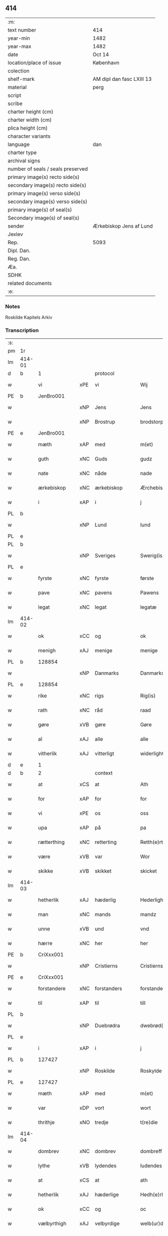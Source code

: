 ** 414

| :m:                               |                           |
| text number                       | 414                       |
| year-min                          | 1482                      |
| year-max                          | 1482                      |
| date                              | Oct 14                    |
| location/place of issue           | København                 |
| colection                         |                           |
| shelf-mark                        | AM dipl dan fasc LXIII 13 |
| material                          | perg                      |
| script                            |                           |
| scribe                            |                           |
| charter height (cm)               |                           |
| charter width (cm)                |                           |
| plica height (cm)                 |                           |
| character variants                |                           |
| language                          | dan                       |
| charter type                      |                           |
| archival signs                    |                           |
| number of seals / seals preserved |                           |
| primary image(s) recto side(s)    |                           |
| secondary image(s) recto side(s)  |                           |
| primary image(s) verso side(s)    |                           |
| secondary image(s) verso side(s)  |                           |
| primary image(s) of seal(s)       |                           |
| Secondary image(s) of seal(s)     |                           |
| sender                            | Ærkebiskop Jens af Lund   |
| Jexlev                            |                           |
| Rep.                              | 5093                      |
| Dipl. Dan.                        |                           |
| Reg. Dan.                         |                           |
| Æa.                               |                           |
| SDHK                              |                           |
| related documents                 |                           |
| :e:                               |                           |

*** Notes
Roskilde Kapitels Arkiv

*** Transcription
| :s: |        |              |        |                |   |                      |               |   |   |   |                  |         |   |   |    |               |    |    |    |    |
| pm  | 1r     |              |        |                |   |                      |               |   |   |   |                  |         |   |   |    |               |    |    |    |    |
| lm  | 414-01 |              |        |                |   |                      |               |   |   |   |                  |         |   |   |    |               |    |    |    |    |
| d   | b      | 1            |        | protocol       |   |                      |               |   |   |   |                  |         |   |   |    |               |    |    |    |    |
| w   |        | vi           | xPE    | vi             |   | Wij                  | Wij           |   |   |   |                  | dan     |   |   |    |        414-01 |    |    |    |    |
| PE  | b      | JenBro001    |        |                |   |                      |               |   |   |   |                  |         |   |   |    |               |    1907|    |    |    |
| w   |        |              | xNP    | Jens           |   | Jens                 | Jen          |   |   |   |                  | dan     |   |   |    |        414-01 |1907|    |    |    |
| w   |        |              | xNP   | Brostrup       |   | brodstorp            | bꝛodſtoꝛp     |   |   |   |                  | dan     |   |   |    |        414-01 |1907|    |    |    |
| PE  | e      | JenBro001    |        |                |   |                      |               |   |   |   |                  |         |   |   |    |               |    1907|    |    |    |
| w   |        | mæth         | xAP    | med            |   | m(et)                | mꝫ            |   |   |   |                  | dan     |   |   |    |        414-01 |    |    |    |    |
| w   |        | guth         | xNC    | Guds           |   | gudz                 | gudz          |   |   |   |                  | dan     |   |   |    |        414-01 |    |    |    |    |
| w   |        | nate         | xNC    | nåde           |   | nade                 | nade          |   |   |   |                  | dan     |   |   |    |        414-01 |    |    |    |    |
| w   |        | ærkebiskop   | xNC    | ærkebiskop     |   | Ærchebiscop          | Æꝛchebıſcop   |   |   |   |                  | dan     |   |   |    |        414-01 |    |    |    |    |
| w   |        | i            | xAP    | i              |   | j                    | ȷ             |   |   |   |                  | dan     |   |   |    |        414-01 |    |    |    |    |
| PL  | b      |              |        |                |   |                      |               |   |   |   |                  |         |   |   |    |               |    |    |    1781|    |
| w   |        |              | xNP    | Lund           |   | lund                 | lund          |   |   |   |                  | dan     |   |   |    |        414-01 |    |    |1781|    |
| PL  | e      |              |        |                |   |                      |               |   |   |   |                  |         |   |   |    |               |    |    |    1781|    |
| PL  | b      |              |        |                |   |                      |               |   |   |   |                  |         |   |   |    |               |    |    |    1782|    |
| w   |        |              | xNP    | Sveriges       |   | Swerig(is)           | weꝛıgꝭ       |   |   |   |                  | dan     |   |   |    |        414-01 |    |    |1782|    |
| PL  | e      |              |        |                |   |                      |               |   |   |   |                  |         |   |   |    |               |    |    |    1782|    |
| w   |        | fyrste       | xNC    | fyrste         |   | første               | føꝛſte        |   |   |   |                  | dan     |   |   |    |        414-01 |    |    |    |    |
| w   |        | pave         | xNC    | pavens         |   | Pawens               | Pawen        |   |   |   |                  | dan     |   |   |    |        414-01 |    |    |    |    |
| w   |        | legat        | xNC    | legat          |   | legatæ               | legatæ        |   |   |   |                  | dan     |   |   |    |        414-01 |    |    |    |    |
| lm  | 414-02 |              |        |                |   |                      |               |   |   |   |                  |         |   |   |    |               |    |    |    |    |
| w   |        | ok           | xCC    | og             |   | ok                   | ok            |   |   |   |                  | dan     |   |   |    |        414-02 |    |    |    |    |
| w   |        | menigh       | xAJ    | menige         |   | menige               | menıge        |   |   |   |                  | dan     |   |   |    |        414-02 |    |    |    |    |
| PL  | b      |              128854|        |                |   |                      |               |   |   |   |                  |         |   |   |    |               |    |    |    1783|    |
| w   |        |              | xNP    | Danmarks       |   | Danmarks             | Danmaꝛk      |   |   |   |                  | dan     |   |   |    |        414-02 |    |    |1783|    |
| PL  | e      |              128854|        |                |   |                      |               |   |   |   |                  |         |   |   |    |               |    |    |    1783|    |
| w   |        | rike         | xNC    | rigs           |   | Rig(is)              | Rıgꝭ          |   |   |   |                  | dan     |   |   |    |        414-02 |    |    |    |    |
| w   |        | rath         | xNC    | råd            |   | raad                 | raad          |   |   |   |                  | dan     |   |   |    |        414-02 |    |    |    |    |
| w   |        | gøre         | xVB    | gøre           |   | Gøre                 | Gøꝛe          |   |   |   |                  | dan     |   |   |    |        414-02 |    |    |    |    |
| w   |        | al           | xAJ    | alle           |   | alle                 | alle          |   |   |   |                  | dan     |   |   |    |        414-02 |    |    |    |    |
| w   |        | vitherlik    | xAJ    | vitterligt     |   | widerlight           | wıdeꝛlight    |   |   |   |                  | dan     |   |   |    |        414-02 |    |    |    |    |
| d   | e      | 1            |        |                |   |                      |               |   |   |   |                  |         |   |   |    |               |    |    |    |    |
| d   | b      | 2            |        | context        |   |                      |               |   |   |   |                  |         |   |   |    |               |    |    |    |    |
| w   |        | at           | xCS    | at             |   | Ath                  | Ath           |   |   |   |                  | dan     |   |   |    |        414-02 |    |    |    |    |
| w   |        | for          | xAP    | for            |   | for                  | foꝛ           |   |   |   |                  | dan     |   |   |    |        414-02 |    |    |    |    |
| w   |        | vi           | xPE    | os             |   | oss                  | oſſ           |   |   |   |                  | dan     |   |   |    |        414-02 |    |    |    |    |
| w   |        | upa          | xAP    | på             |   | pa                   | pa            |   |   |   |                  | dan     |   |   |    |        414-02 |    |    |    |    |
| w   |        | rætterthing  | xNC    | retterting     |   | Retth(e)rtingh       | Retthꝛtıngh  |   |   |   |                  | dan     |   |   |    |        414-02 |    |    |    |    |
| w   |        | være         | xVB    | var            |   | Wor                  | Woꝛ           |   |   |   |                  | dan     |   |   |    |        414-02 |    |    |    |    |
| w   |        | skikke       | xVB    | skikket        |   | skicket              | ſkıcket       |   |   |   |                  | dan     |   |   |    |        414-02 |    |    |    |    |
| lm  | 414-03 |              |        |                |   |                      |               |   |   |   |                  |         |   |   |    |               |    |    |    |    |
| w   |        | hetherlik    | xAJ    | hæderlig       |   | Hederligh            | Hedeꝛlıgh     |   |   |   |                  | dan     |   |   |    |        414-03 |    |    |    |    |
| w   |        | man          | xNC    | mands          |   | mandz                | mandz         |   |   |   |                  | dan     |   |   |    |        414-03 |    |    |    |    |
| w   |        | unne         | xVB    | und            |   | vnd                  | vnd           |   |   |   |                  | dan     |   |   |    |        414-03 |    |    |    |    |
| w   |        | hærre        | xNC    | her             |   | her                  | heꝛ           |   |   |   |                  | dan     |   |   |    |        414-03 |    |    |    |    |
| PE  | b      | CriXxx001    |        |                |   |                      |               |   |   |   |                  |         |   |   |    |               |    1908|    |    |    |
| w   |        |              | xNP    | Cristierns     |   | Cristierns           | Cꝛıſtıeꝛn    |   |   |   |                  | dan     |   |   |    |        414-03 |1908|    |    |    |
| PE  | e      | CriXxx001    |        |                |   |                      |               |   |   |   |                  |         |   |   |    |               |    1908|    |    |    |
| w   |        | forstandere  | xNC    | forstanders    |   | forstander(is)       | foꝛſtanderꝭ   |   |   |   |                  | dan     |   |   |    |        414-03 |    |    |    |    |
| w   |        | til          | xAP    | til            |   | till                 | tıll          |   |   |   |                  | dan     |   |   |    |        414-03 |    |    |    |    |
| PL  | b      |              |        |                |   |                      |               |   |   |   |                  |         |   |   |    |               |    |    |    2304|    |
| w   |        |              | xNP    | Duebrødra      |   | dwebrød(ra)          | dwebꝛødᷓ       |   |   |   |                  | dan     |   |   |    |        414-03 |    |    |2304|    |
| PL  | e      |              |        |                |   |                      |               |   |   |   |                  |         |   |   |    |               |    |    |    2304|    |
| w   |        | i            | xAP    | i              |   | j                    | ȷ             |   |   |   |                  | dan     |   |   |    |        414-03 |    |    |    |    |
| PL  | b      |              127427|        |                |   |                      |               |   |   |   |                  |         |   |   |    |               |    |    |    1784|    |
| w   |        |              | xNP    | Roskilde       |   | Roskylde             | Roſkylde      |   |   |   |                  | dan     |   |   |    |        414-03 |    |    |1784|    |
| PL  | e      |              127427|        |                |   |                      |               |   |   |   |                  |         |   |   |    |               |    |    |    1784|    |
| w   |        | mæth         | xAP    | med            |   | m(et)                | mꝫ            |   |   |   |                  | dan     |   |   |    |        414-03 |    |    |    |    |
| w   |        | var          | xDP    | vort           |   | wort                 | woꝛt          |   |   |   |                  | dan     |   |   |    |        414-03 |    |    |    |    |
| w   |        | thrithje     | xNO    | tredje         |   | t(re)die             | tdie         |   |   |   |                  | dan     |   |   |    |        414-03 |    |    |    |    |
| lm  | 414-04 |              |        |                |   |                      |               |   |   |   |                  |         |   |   |    |               |    |    |    |    |
| w   |        | dombrev      | xNC    | dombrev        |   | dombreff             | dombꝛeff      |   |   |   |                  | dan     |   |   |    |        414-04 |    |    |    |    |
| w   |        | lythe        | xVB    | lydendes       |   | ludendes             | ludende      |   |   |   |                  | dan     |   |   |    |        414-04 |    |    |    |    |
| w   |        | at           | xCS    | at             |   | ath                  | ath           |   |   |   |                  | dan     |   |   |    |        414-04 |    |    |    |    |
| w   |        | hetherlik    | xAJ    | hæderlige      |   | Hedh(e)rlege         | Hedhꝛlege    |   |   |   |                  | dan     |   |   |    |        414-04 |    |    |    |    |
| w   |        | ok           | xCC    | og             |   | oc                   | oc            |   |   |   |                  | dan     |   |   |    |        414-04 |    |    |    |    |
| w   |        | vælbyrthigh  | xAJ    | velbyrdige     |   | welb(ur)dege         | welbᷣdege      |   |   |   |                  | dan     |   |   |    |        414-04 |    |    |    |    |
| w   |        | man          | xNC    | mænd           |   | me(n)                | me̅            |   |   |   |                  | dan     |   |   |    |        414-04 |    |    |    |    |
| w   |        | hærre        | xNC    | her             |   | Her                  | Heꝛ           |   |   |   |                  | dan     |   |   |    |        414-04 |    |    |    |    |
| w   |        | prior        | xNC    | prior          |   | p(ri)or              | poꝛ          |   |   |   |                  | dan     |   |   |    |        414-04 |    |    |    |    |
| PE  | b      | JakMor001    |        |                |   |                      |               |   |   |   |                  |         |   |   |    |               |    1909|    |    |    |
| w   |        |              | xNP    | Jep            |   | jep                  | ȷep           |   |   |   |                  | dan     |   |   |    |        414-04 |1909|    |    |    |
| w   |        |              | xNP    | Mortensen      |   | morte(n)s(øn)        | moꝛte̅        |   |   |   |                  | dan     |   |   |    |        414-04 |1909|    |    |    |
| PE  | e      | JakMor001    |        |                |   |                      |               |   |   |   |                  |         |   |   |    |               |    1909|    |    |    |
| w   |        | af           | xAP    | af             |   | aff                  | aff           |   |   |   |                  | dan     |   |   |    |        414-04 |    |    |    |    |
| PL  | b      |              122914|        |                |   |                      |               |   |   |   |                  |         |   |   |    |               |    |    |    1785|    |
| w   |        |              | xNP    | Antvorskov     |   | antworskow           | antwoꝛſkow    |   |   |   |                  | dan     |   |   |    |        414-04 |    |    |1785|    |
| PL  | e      |              122914|        |                |   |                      |               |   |   |   |                  |         |   |   |    |               |    |    |    1785|    |
| lm  | 414-05 |              |        |                |   |                      |               |   |   |   |                  |         |   |   |    |               |    |    |    |    |
| w   |        | doktor       | xNC    | doktor         |   | Doctor               | Doctoꝛ        |   |   |   |                  | dan     |   |   |    |        414-05 |    |    |    |    |
| PE  | b      | KriPre002    |        |                |   |                      |               |   |   |   |                  |         |   |   |    |               |    1910|    |    |    |
| w   |        |              | xNP    | Kristoffer     |   | Cristoffer           | Cꝛıſtoffeꝛ    |   |   |   |                  | dan     |   |   |    |        414-05 |1910|    |    |    |
| PE  | e      | KriPre002    |        |                |   |                      |               |   |   |   |                  |         |   |   |    |               |    1910|    |    |    |
| w   |        | domprovest   | xNC    | domprovst      |   | domp(ro)uest         | domꝓueſt      |   |   |   |                  | dan     |   |   |    |        414-05 |    |    |    |    |
| w   |        | i            | xAP    | i              |   | j                    | ȷ             |   |   |   |                  | dan     |   |   |    |        414-05 |    |    |    |    |
| PL  | b      |              149195|        |                |   |                      |               |   |   |   |                  |         |   |   |    |               |    |    |    1786|    |
| w   |        |              | xNP    | Roskilde       |   | Roskylle             | Roſkylle      |   |   |   |                  | dan     |   |   |    |        414-05 |    |    |1786|    |
| PL  | e      |              149195|        |                |   |                      |               |   |   |   |                  |         |   |   |    |               |    |    |    1786|    |
| PE  | b      | HenMei001    |        |                |   |                      |               |   |   |   |                  |         |   |   |    |               |    1911|    |    |    |
| w   |        |              | xNP    | Henrik         |   | Henrik               | Henꝛık        |   |   |   |                  | dan     |   |   |    |        414-05 |1911|    |    |    |
| w   |        |              | xNP    | Meinstrup      |   | mogenstorp           | mogenſtoꝛp    |   |   |   |                  | dan     |   |   |    |        414-05 |1911|    |    |    |
| PE  | e      | HenMei001    |        |                |   |                      |               |   |   |   |                  |         |   |   |    |               |    1911|    |    |    |
| w   |        | landsdomere  | xNC    | landsdommer    |   | landzdom(er)         | landzdom     |   |   |   |                  | dan     |   |   |    |        414-05 |    |    |    |    |
| w   |        | i            | xAP    | i              |   | j                    | ȷ             |   |   |   |                  | dan     |   |   |    |        414-05 |    |    |    |    |
| PL  | b      |              133221|        |                |   |                      |               |   |   |   |                  |         |   |   |    |               |    |    |    1787|    |
| w   |        |              | xNP    | Sjælland       |   | Sieland              | ıeland       |   |   |   |                  | dan     |   |   |    |        414-05 |    |    |1787|    |
| PL  | e      |              133221|        |                |   |                      |               |   |   |   |                  |         |   |   |    |               |    |    |    1787|    |
| PE  | b      | EveGru001    |        |                |   |                      |               |   |   |   |                  |         |   |   |    |               |    1912|    |    |    |
| w   |        |              | xNP    | Evert          |   | Effuert              | ffueꝛt       |   |   |   |                  | dan     |   |   |    |        414-05 |1912|    |    |    |
| lm  | 414-06 |              |        |                |   |                      |               |   |   |   |                  |         |   |   |    |               |    |    |    |    |
| w   |        |              | xNP    | Grubbe         |   | g(rv)bbe             | gͮbbe          |   |   |   |                  | dan     |   |   |    |        414-06 |1912|    |    |    |
| PE  | e      | EveGru001    |        |                |   |                      |               |   |   |   |                  |         |   |   |    |               |    1912|    |    |    |
| w   |        | rike         | xNC    | rigens         |   | Rigens               | Rıgen        |   |   |   |                  | dan     |   |   |    |        414-06 |    |    |    |    |
| w   |        |              | xNC    | kansler        |   | cantzeler            | cantzeleꝛ     |   |   |   |                  | dan     |   |   |    |        414-06 |    |    |    |    |
| PE  | b      | PedBil001    |        |                |   |                      |               |   |   |   |                  |         |   |   |    |               |    1913|    |    |    |
| w   |        |              | xNP    | Peder          |   | peth(e)r             | pethꝛ        |   |   |   |                  | dan     |   |   |    |        414-06 |1913|    |    |    |
| w   |        |              | xNP    | Bille          |   | bille                | bılle         |   |   |   |                  | dan     |   |   |    |        414-06 |1913|    |    |    |
| PE  | e      | PedBil001    |        |                |   |                      |               |   |   |   |                  |         |   |   |    |               |    1913|    |    |    |
| w   |        | i            | xAP    | i              |   | j                    | ȷ             |   |   |   |                  | dan     |   |   |    |        414-06 |    |    |    |    |
| PL  | b      |              3638|        |                |   |                      |               |   |   |   |                  |         |   |   |    |               |    |    |    1788|    |
| w   |        |              | xNP    | Svanholm       |   | swanholm             | ſwanhol      |   |   |   |                  | dan     |   |   |    |        414-06 |    |    |1788|    |
| PL  | e      |              3638|        |                |   |                      |               |   |   |   |                  |         |   |   |    |               |    |    |    1788|    |
| w   |        | hærre        | xNC    | her             |   | h(e)r                | hꝛ           |   |   |   |                  | dan     |   |   |    |        414-06 |    |    |    |    |
| PE  | b      | OddHan001    |        |                |   |                      |               |   |   |   |                  |         |   |   |    |               |    1914|    |    |    |
| w   |        |              | xNP    | Odde           |   | odde                 | odde          |   |   |   |                  | dan     |   |   |    |        414-06 |1914|    |    |    |
| PE  | e      | OddHan001    |        |                |   |                      |               |   |   |   |                  |         |   |   |    |               |    1914|    |    |    |
| w   |        | kantor       | xNC    | kantor         |   | cantor               | cantoꝛ        |   |   |   |                  | dan     |   |   |    |        414-06 |    |    |    |    |
| w   |        | i            | xAP    | i              |   | j                    | ȷ             |   |   |   |                  | dan     |   |   |    |        414-06 |    |    |    |    |
| PL  | b      |              149195|        |                |   |                      |               |   |   |   |                  |         |   |   |    |               |    |    |    1789|    |
| w   |        |              | xNP    | Roskilde       |   | Roskylle             | Roſkylle      |   |   |   |                  | dan     |   |   |    |        414-06 |    |    |1789|    |
| PL  | e      |              149195|        |                |   |                      |               |   |   |   |                  |         |   |   |    |               |    |    |    1789|    |
| w   |        | mæstere      | xNC    | mester         |   | Mester               | Meſteꝛ        |   |   |   |                  | dan     |   |   |    |        414-06 |    |    |    |    |
| PE  | b      | LarPed002    |        |                |   |                      |               |   |   |   |                  |         |   |   |    |               |    1915|    |    |    |
| w   |        |              | xNP    | Lars           |   | laur(is)             | laurꝭ         |   |   |   |                  | dan     |   |   |    |        414-06 |1915|    |    |    |
| PE  | e      | LarPed002    |        |                |   |                      |               |   |   |   |                  |         |   |   |    |               |    1915|    |    |    |
| lm  | 414-07 |              |        |                |   |                      |               |   |   |   |                  |         |   |   |    |               |    |    |    |    |
| w   |        | hærre        | xNC    | her             |   | h(e)r                | hꝛ           |   |   |   |                  | dan     |   |   |    |        414-07 |    |    |    |    |
| PE  | b      | PedReb001    |        |                |   |                      |               |   |   |   |                  |         |   |   |    |               |    1916|    |    |    |
| w   |        |              | xNP    | Peder          |   | peth(e)r             | pethꝛ        |   |   |   |                  | dan     |   |   |    |        414-07 |1916|    |    |    |
| w   |        |              | xNP    | Reberg         |   | rebergh              | rebeꝛgh       |   |   |   |                  | dan     |   |   |    |        414-07 |1916|    |    |    |
| PE  | e      | PedReb001    |        |                |   |                      |               |   |   |   |                  |         |   |   |    |               |    1916|    |    |    |
| w   |        | hærre        | xNC    | her             |   | h(e)r                | hꝛ           |   |   |   |                  | dan     |   |   |    |        414-07 |    |    |    |    |
| PE  | b      | BørJen001    |        |                |   |                      |               |   |   |   |                  |         |   |   |    |               |    1917|    |    |    |
| w   |        |              | xNP    | Børge          |   | børge                | bøꝛge         |   |   |   |                  | dan     |   |   |    |        414-07 |1917|    |    |    |
| PE  | e      | BørJen001    |        |                |   |                      |               |   |   |   |                  |         |   |   |    |               |    1917|    |    |    |
| w   |        | kanik        | xNC    | kanikker       |   | canicker             | canickeꝛ      |   |   |   |                  | dan     |   |   |    |        414-07 |    |    |    |    |
| w   |        | hærre        | xNC    | her             |   | Her                  | Heꝛ           |   |   |   | H changed from J | dan     |   |   |    |        414-07 |    |    |    |    |
| PE  | b      | JepAnd001    |        |                |   |                      |               |   |   |   |                  |         |   |   |    |               |    1918|    |    |    |
| w   |        |              | xNP    | Jep            |   | Jeip                 | Jeıp          |   |   |   |                  | dan     |   |   |    |        414-07 |1918|    |    |    |
| w   |        |              | xNP    | Andsted        |   | andstet              | andſtet       |   |   |   |                  | dan     |   |   |    |        414-07 |1918|    |    |    |
| PE  | e      | JepAnd001    |        |                |   |                      |               |   |   |   |                  |         |   |   |    |               |    1918|    |    |    |
| w   |        | hærre        | xNC    | her             |   | Her                  | Heꝛ           |   |   |   |                  | dan     |   |   |    |        414-07 |    |    |    |    |
| PE  | b      | HanKle001    |        |                |   |                      |               |   |   |   |                  |         |   |   |    |               |    1919|    |    |    |
| w   |        |              | xNP    | Hans           |   | hans                 | han          |   |   |   |                  | dan     |   |   |    |        414-07 |1919|    |    |    |
| w   |        |              | xNP    | Klementsen     |   | cleme(n)s(øn)        | cleme̅        |   |   |   |                  | dan     |   |   |    |        414-07 |1919|    |    |    |
| PE  | e      | HanKle001    |        |                |   |                      |               |   |   |   |                  |         |   |   |    |               |    1919|    |    |    |
| w   |        | ung          | xAJ    | unge           |   | wnge                 | wnge          |   |   |   |                  | dan     |   |   |    |        414-07 |    |    |    |    |
| w   |        | hærre        | xNC    | her             |   | h(e)r                | hꝛ           |   |   |   |                  | dan     |   |   |    |        414-07 |    |    |    |    |
| PE  | b      | BoxXxx001    |        |                |   |                      |               |   |   |   |                  |         |   |   |    |               |    1920|    |    |    |
| w   |        |              | xNP    | Bo             |   | boo                  | boo           |   |   |   |                  | dan     |   |   |    |        414-07 |1920|    |    |    |
| PE  | e      | BoxXxx001    |        |                |   |                      |               |   |   |   |                  |         |   |   |    |               |    1920|    |    |    |
| lm  | 414-08 |              |        |                |   |                      |               |   |   |   |                  |         |   |   |    |               |    |    |    |    |
| w   |        | ok           | xCC    | og             |   | oc                   | oc            |   |   |   |                  | dan     |   |   |    |        414-08 |    |    |    |    |
| w   |        | hærre        | xNC    | her             |   | h(e)r                | hꝛ           |   |   |   |                  | dan     |   |   |    |        414-08 |    |    |    |    |
| PE  | b      | OluBag001    |        |                |   |                      |               |   |   |   |                  |         |   |   |    |               |    1921|    |    |    |
| w   |        |              | xNP    | Oluf           |   | oleff                | oleff         |   |   |   |                  | dan     |   |   |    |        414-08 |1921|    |    |    |
| w   |        |              | xNP    | Bagge          |   | bagge                | bagge         |   |   |   |                  | dan     |   |   |    |        414-08 |1921|    |    |    |
| PE  | e      | OluBag001    |        |                |   |                      |               |   |   |   |                  |         |   |   |    |               |    1921|    |    |    |
| w   |        | vikari       | xNC    | vikar          |   | vicarij              | vıcaꝛiȷ       |   |   |   |                  | lat/dan |   |   |    |        414-08 |    |    |    |    |
| w   |        | thæn         | xPE    | de             |   | the                  | the           |   |   |   |                  | dan     |   |   |    |        414-08 |    |    |    |    |
| w   |        | være         | xVB    | vare           |   | wor(e)               | wor          |   |   |   |                  | dan     |   |   |    |        414-08 |    |    |    |    |
| w   |        | kæjse        | xVB     | kejsede        |   | kesde                | keſde         |   |   |   |                  | dan     |   |   |    |        414-08 |    |    |    |    |
| w   |        | ok           | xCC    | og             |   | oc                   | oc            |   |   |   |                  | dan     |   |   |    |        414-08 |    |    |    |    |
| w   |        | samdræktelik | xAJ    | samdrægtelige  |   | samdrektelege        | ſamdꝛektelege |   |   |   |                  | dan     |   |   |    |        414-08 |    |    |    |    |
| w   |        | tiltake      | xVB    | tiltagne       |   | tiltagne             | tıltagne      |   |   |   |                  | dan     |   |   |    |        414-08 |    |    |    |    |
| w   |        | i            | xAP    | i              |   | j                    | ȷ             |   |   |   |                  | dan     |   |   |    |        414-08 |    |    |    |    |
| w   |        | høghboren    | xAJ    | højbåren       |   | Høgbare(n)           | Høgbaꝛe̅       |   |   |   |                  | dan     |   |   |    |        414-08 |    |    |    |    |
| w   |        | fyrste       | xNC    | fyrstes        |   | førstes              | føꝛſte       |   |   |   |                  | dan     |   |   |    |        414-08 |    |    |    |    |
| lm  | 414-09 |              |        |                |   |                      |               |   |   |   |                  |         |   |   |    |               |    |    |    |    |
| w   |        | kunung       | xNC    | kong           |   | koningh              | koningh       |   |   |   |                  | dan     |   |   |    |        414-09 |    |    |    |    |
| PE  | b      | RexChr001    |        |                |   |                      |               |   |   |   |                  |         |   |   |    |               |    1922|    |    |    |
| w   |        |              | xNP    | Christians     |   | Cristierns           | Cꝛıſtieꝛn    |   |   |   |                  | dan     |   |   |    |        414-09 |1922|    |    |    |
| PE  | e      | RexChr001    |        |                |   |                      |               |   |   |   |                  |         |   |   |    |               |    1922|    |    |    |
| w   |        | nærværelse   | xNC    | nærværelse     |   | nerwerelse           | neꝛweꝛelſe    |   |   |   |                  | dan     |   |   |    |        414-09 |    |    |    |    |
| w   |        | upa          | xAP    | på             |   | pa                   | pa            |   |   |   |                  | dan     |   |   |    |        414-09 |    |    |    |    |
| PL  | b      |              131422|        |                |   |                      |               |   |   |   |                  |         |   |   |    |               |    |    |    1790|    |
| w   |        |              | xNP    | København      |   | køpenhaffne          | køpenhaffne   |   |   |   |                  | dan     |   |   |    |        414-09 |    |    |1790|    |
| PL  | e      |              131422|        |                |   |                      |               |   |   |   |                  |         |   |   |    |               |    |    |    1790|    |
| w   |        | hus          | xNC    | hus            |   | hws                  | hw           |   |   |   |                  | dan     |   |   |    |        414-09 |    |    |    |    |
| w   |        | domere       | xNC    | dommer         |   | dome(er)             | dome         |   |   |   |                  | dan     |   |   |    |        414-09 |    |    |    |    |
| w   |        | at           | xIM    | at             |   | at                   | at            |   |   |   |                  | dan     |   |   | =  |        414-09 |    |    |    |    |
| w   |        | være         | xVB    | være           |   | wær(e)               | wær          |   |   |   |                  | dan     |   |   | == |        414-09 |    |    |    |    |
| w   |        | mællem       | xAP    | mellem         |   | mello(m)             | mello̅         |   |   |   |                  | dan     |   |   |    |        414-09 |    |    |    |    |
| w   |        | fornævnd     | xAJ    | fornævnte      |   | for(nefnde)          | foꝛᷠͤ           |   |   |   |                  | dan     |   |   |    |        414-09 |    |    |    |    |
| w   |        | hærre        | xNC    | her             |   | h(e)r                | hꝛ           |   |   |   |                  | dan     |   |   |    |        414-09 |    |    |    |    |
| lm  | 414-10 |              |        |                |   |                      |               |   |   |   |                  |         |   |   |    |               |    |    |    |    |
| PE  | b      | CriXxx001    |        |                |   |                      |               |   |   |   |                  |         |   |   |    |               |    1923|    |    |    |
| w   |        |              | xNP    | Cristiern      |   | Cristiern            | Cꝛıſtıeꝛ     |   |   |   |                  | dan     |   |   |    |        414-10 |1923|    |    |    |
| PE  | e      | CriXxx001    |        |                |   |                      |               |   |   |   |                  |         |   |   |    |               |    1923|    |    |    |
| w   |        | af           | xAP    | af             |   | aff                  | aff           |   |   |   |                  | dan     |   |   |    |        414-10 |    |    |    |    |
| PL  | b      |              127427|        |                |   |                      |               |   |   |   |                  |         |   |   |    |               |    |    |    1791|    |
| w   |        |              | xNP    | Duebrødre      |   | dwebrød(ra)          | dwebꝛødᷓ       |   |   |   |                  | dan     |   |   |    |        414-10 |    |    |1791|    |
| PL  | e      |              127427|        |                |   |                      |               |   |   |   |                  |         |   |   |    |               |    |    |    1791|    |
| w   |        | ok           | xCC    | og             |   | oc                   | oc            |   |   |   |                  | dan     |   |   |    |        414-10 |    |    |    |    |
| w   |        | hærre        | xNC    | her             |   | h(e)r                | hꝛ           |   |   |   |                  | dan     |   |   |    |        414-10 |    |    |    |    |
| PE  | b      | PedAnd001    |        |                |   |                      |               |   |   |   |                  |         |   |   |    |               |    1924|    |    |    |
| w   |        |              | xNP    | Peder          |   | peth(e)r             | pethꝛ        |   |   |   |                  | dan     |   |   |    |        414-10 |1924|    |    |    |
| w   |        |              | xNP    | Andersen       |   | anders(øn)           | andeꝛ        |   |   |   |                  | dan     |   |   |    |        414-10 |1924|    |    |    |
| PE  | e      | PedAnd001    |        |                |   |                      |               |   |   |   |                  |         |   |   |    |               |    1924|    |    |    |
| w   |        | af           | xAP    | af             |   | aff                  | aff           |   |   |   |                  | dan     |   |   |    |        414-10 |    |    |    |    |
| PL  | b      |              149378|        |                |   |                      |               |   |   |   |                  |         |   |   |    |               |    |    |    1792|    |
| w   |        | helaghgæsthus | xNC    | helliggæsthus |   | heliegesthus         | helıegeſthu  |   |   |   |                  | dan     |   |   |    |        414-10 |    |    |1792|    |
| PL  | e      |              149378|        |                |   |                      |               |   |   |   |                  |         |   |   |    |               |    |    |    1792|    |
| w   |        | samestaths   | xAV    | sammesteds     |   | sa(m)mestedz         | ſa̅meſtedz     |   |   |   |                  | dan     |   |   |    |        414-10 |    |    |    |    |
| w   |        | um           | xAP    | om             |   | Om                   | O            |   |   |   |                  | dan     |   |   |    |        414-10 |    |    |    |    |
| w   |        | thrætte      | xNC    | trætte         |   | trette               | trette        |   |   |   |                  | dan     |   |   |    |        414-10 |    |    |    |    |
| w   |        | ok           | xCC    | og             |   | oc                   | oc            |   |   |   |                  | dan     |   |   |    |        414-10 |    |    |    |    |
| lm  | 414-11 |              |        |                |   |                      |               |   |   |   |                  |         |   |   |    |               |    |    |    |    |
| w   |        | dele         | xNC    | dele           |   | dele                 | dele          |   |   |   |                  | dan     |   |   |    |        414-11 |    |    |    |    |
| w   |        | sum          | xRP    | som            |   | som                  | ſo           |   |   |   |                  | dan     |   |   |    |        414-11 |    |    |    |    |
| w   |        | thæn         | xPE    | de             |   | the                  | the           |   |   |   |                  | dan     |   |   |    |        414-11 |    |    |    |    |
| w   |        | samen        | xAJ    | sammen         |   | same(n)              | ſame̅          |   |   |   |                  | dan     |   |   |    |        414-11 |    |    |    |    |
| w   |        | have         | xVB    | havde          |   | haffde               | haffde        |   |   |   |                  | dan     |   |   |    |        414-11 |    |    |    |    |
| w   |        | um           | xAP    | om             |   | om                   | o            |   |   |   |                  | dan     |   |   |    |        414-11 |    |    |    |    |
| w   |        | thri         | xNA    | tre            |   | tree                 | tree          |   |   |   |                  | dan     |   |   |    |        414-11 |    |    |    |    |
| w   |        | garth        | xNC    | gårde          |   | gorde                | goꝛde         |   |   |   |                  | dan     |   |   |    |        414-11 |    |    |    |    |
| w   |        | i            | xAP    | i              |   | j                    | ȷ             |   |   |   |                  | dan     |   |   |    |        414-11 |    |    |    |    |
| PL  | b      |              148919|        |                |   |                      |               |   |   |   |                  |         |   |   |    |               |    |    |    1793|    |
| w   |        |              | xNP    | Ølby           |   | ølby                 | ølby          |   |   |   |                  | dan     |   |   |    |        414-11 |    |    |1793|    |
| PL  | e      |              148919|        |                |   |                      |               |   |   |   |                  |         |   |   |    |               |    |    |    1793|    |
| w   |        | sum          | xRP    | som            |   | So(m)                | o̅            |   |   |   |                  | dan     |   |   |    |        414-11 |    |    |    |    |
| PE  | b      | MikOxe001    |        |                |   |                      |               |   |   |   |                  |         |   |   |    |               |    1925|    |    |    |
| w   |        |              | xNP    | Mikkel         |   | mickell              | mıckell       |   |   |   |                  | dan     |   |   |    |        414-11 |1925|    |    |    |
| w   |        |              | xNP    | Oxe            |   | oxe                  | oxe           |   |   |   |                  | dan     |   |   |    |        414-11 |1925|    |    |    |
| PE  | e      | MikOxe001    |        |                |   |                      |               |   |   |   |                  |         |   |   |    |               |    1925|    |    |    |
| PE  | b      | OseNie001    |        |                |   |                      |               |   |   |   |                  |         |   |   |    |               |    1926|    |    |    |
| w   |        |              | xNP    | Ose            |   | was                  | wa           |   |   |   |                  | dan     |   |   |    |        414-11 |1926|    |    |    |
| w   |        |              | xNP    | Nielsen        |   | niels(øn)            | nıel         |   |   |   |                  | dan     |   |   |    |        414-11 |1926|    |    |    |
| PE  | e      | OseNie001    |        |                |   |                      |               |   |   |   |                  |         |   |   |    |               |    1926|    |    |    |
| w   |        | ok           | xCC    | og             |   | oc                   | oc            |   |   |   |                  | dan     |   |   |    |        414-11 |    |    |    |    |
| PE  | b      | HenJen003    |        |                |   |                      |               |   |   |   |                  |         |   |   |    |               |    1927|    |    |    |
| w   |        |              | xNP    | Henrik         |   | henrik               | henꝛık        |   |   |   |                  | dan     |   |   |    |        414-11 |1927|    |    |    |
| lm  | 414-12 |              |        |                |   |                      |               |   |   |   |                  |         |   |   |    |               |    |    |    |    |
| w   |        |              | xNP    | Jensen         |   | jens(øn)             | ȷen          |   |   |   |                  | dan     |   |   |    |        414-12 |1927|    |    |    |
| PE  | e      | HenJen003    |        |                |   |                      |               |   |   |   |                  |         |   |   |    |               |    1927|    |    |    |
| w   |        | i            | xAV    | i              |   | j                    | ȷ             |   |   |   |                  | dan     |   |   |    |        414-12 |    |    |    |    |
| w   |        | bo           | xVB    | bo             |   | boo                  | boo           |   |   |   |                  | dan     |   |   |    |        414-12 |    |    |    |    |
| w   |        | item         | xAV    |               |   | Jt(em)               | Jtꝭ           |   |   |   |                  | lat     |   |   |    |        414-12 |    |    |    |    |
| w   |        | en           | xNA    | en             |   | en                   | e            |   |   |   |                  | dan     |   |   |    |        414-12 |    |    |    |    |
| w   |        | garth        | xNC    | gård           |   | gord                 | goꝛd          |   |   |   |                  | dan     |   |   |    |        414-12 |    |    |    |    |
| w   |        | i            | xAV    | i              |   | j                    | ȷ             |   |   |   |                  | dan     |   |   |    |        414-12 |    |    |    |    |
| PL  | b      |              |        |                |   |                      |               |   |   |   |                  |         |   |   |    |               |    |    |    1794|    |
| w   |        |              | xNP    | Bronderup      |   | bondorp              | bondoꝛp       |   |   |   |                  | dan     |   |   |    |        414-12 |    |    |1794|    |
| PL  | e      |              |        |                |   |                      |               |   |   |   |                  |         |   |   |    |               |    |    |    1794|    |
| w   |        | i            | xAV    | i              |   | j                    | ȷ             |   |   |   |                  | dan     |   |   |    |        414-12 |    |    |    |    |
| w   |        |              | xNP    | Merløseherred  |   | mierløsehr(eret)     | mıeꝛløſehꝛꝭͭ   |   |   |   |                  | dan     |   |   |    |        414-12 |    |    |    |    |
| w   |        | sum          | xRP    | som            |   | So(m)                | o̅            |   |   |   |                  | dan     |   |   |    |        414-12 |    |    |    |    |
| PE  | b      | EsbXxx001    |        |                |   |                      |               |   |   |   |                  |         |   |   |    |               |    1928|    |    |    |
| w   |        |              | xNP    | Esbern         |   | esbern               | eſbeꝛ        |   |   |   |                  | dan     |   |   |    |        414-12 |1928|    |    |    |
| PE  | e      | EsbXxx001    |        |                |   |                      |               |   |   |   |                  |         |   |   |    |               |    1928|    |    |    |
| w   |        | i            | xAV    | i              |   | j                    | ȷ             |   |   |   |                  | dan     |   |   |    |        414-12 |    |    |    |    |
| w   |        | bo           | xVB    | bor            |   | bor                  | boꝛ           |   |   |   |                  | dan     |   |   |    |        414-12 |    |    |    |    |
| w   |        | item         | xAV    |               |   | Jt(em)               | Jtꝭ           |   |   |   |                  | lat     |   |   |    |        414-12 |    |    |    |    |
| w   |        | thri         | xNA    | tre            |   | tree                 | tree          |   |   |   |                  | dan     |   |   |    |        414-12 |    |    |    |    |
| w   |        | garth        | xNC    | gårde          |   | gorde                | goꝛde         |   |   |   |                  | dan     |   |   |    |        414-12 |    |    |    |    |
| w   |        | i            | xAV    | i              |   | j                    | ȷ             |   |   |   |                  | dan     |   |   |    |        414-12 |    |    |    |    |
| PL  | b      |              148932|        |                |   |                      |               |   |   |   |                  |         |   |   |    |               |    |    |    1795|    |
| w   |        |              | xNP    | Ølsemagle      |   | ølsie¦magle          | ølſie¦magle   |   |   |   |                  | dan     |   |   |    | 414-12—414-13 |    |    |1795|    |
| PL  | e      |              148932|        |                |   |                      |               |   |   |   |                  |         |   |   |    |               |    |    |    1795|    |
| w   |        | i            | xAP    | i              |   | j                    | ȷ             |   |   |   |                  | dan     |   |   |    |        414-13 |    |    |    |    |
| PL  | b      |              148695|        |                |   |                      |               |   |   |   |                  |         |   |   |    |               |    |    |    1796|    |
| w   |        |              | xNP    | Ramslet Herred |   | Ramslø{h}(eret)      | Ramſlø{hꝛ}ꝭͭ   |   |   |   |                  | dan     |   |   |    |        414-13 |    |    |1796|    |
| PL  | e      |              148695|        |                |   |                      |               |   |   |   |                  |         |   |   |    |               |    |    |    1796|    |
| w   |        | sum          | xRP    | som            |   | So(m)                | o̅            |   |   |   |                  | dan     |   |   |    |        414-13 |    |    |    |    |
| PE  | b      | OseHen001    |        |                |   |                      |               |   |   |   |                  |         |   |   |    |               |    1929|    |    |    |
| w   |        |              | xNP    | Ose            |   | was                  | wa           |   |   |   |                  | dan     |   |   |    |        414-13 |1929|    |    |    |
| w   |        |              | xNP    | Henningsen     |   | heni(n)gs(øn)        | henı̅g        |   |   |   |                  | dan     |   |   |    |        414-13 |1929|    |    |    |
| PE  | e      | OseHen001    |        |                |   |                      |               |   |   |   |                  |         |   |   |    |               |    1929|    |    |    |
| PE  | b      | HerOdh001    |        |                |   |                      |               |   |   |   |                  |         |   |   |    |               |    1930|    |    |    |
| w   |        |              | xNP    | Hermann        |   | Hermi(n)d            | Heꝛmı̅d        |   |   |   |                  | dan     |   |   |    |        414-13 |1930|    |    |    |
| w   |        |              | xNP    | Od             |   | odh                  | odh           |   |   |   |                  | dan     |   |   |    |        414-13 |1930|    |    |    |
| PE  | e      | HerOdh001    |        |                |   |                      |               |   |   |   |                  |         |   |   |    |               |    1930|    |    |    |
| w   |        | ok           | xCC    | og             |   | oc                   | oc            |   |   |   |                  | dan     |   |   |    |        414-13 |    |    |    |    |
| PE  | b      | PedOls001    |        |                |   |                      |               |   |   |   |                  |         |   |   |    |               |    1931|    |    |    |
| w   |        |              | xNP    | Peder          |   | peth(e)r             | pethꝛ        |   |   |   |                  | dan     |   |   |    |        414-13 |1931|    |    |    |
| w   |        |              | xNP    | Olsen          |   | ols(øn)              | ol           |   |   |   |                  | dan     |   |   |    |        414-13 |1931|    |    |    |
| PE  | e      | PedOls001    |        |                |   |                      |               |   |   |   |                  |         |   |   |    |               |    1931|    |    |    |
| w   |        | i            | xAP    | i              |   | j                    | ȷ             |   |   |   |                  | dan     |   |   |    |        414-13 |    |    |    |    |
| w   |        | bo           | xVB    | bo             |   | boo                  | boo           |   |   |   |                  | dan     |   |   |    |        414-13 |    |    |    |    |
| w   |        | ok           | xCC    | og             |   | Oc                   | Oc            |   |   |   |                  | dan     |   |   |    |        414-13 |    |    |    |    |
| w   |        | en           | xNA    | en             |   | en                   | e            |   |   |   |                  | dan     |   |   |    |        414-13 |    |    |    |    |
| w   |        | garth        | xNC    | gård           |   | gord                 | goꝛd          |   |   |   |                  | dan     |   |   |    |        414-13 |    |    |    |    |
| w   |        | i            | xAP    | i              |   | j                    | ȷ             |   |   |   |                  | dan     |   |   |    |        414-13 |    |    |    |    |
| lm  | 414-14 |              |        |                |   |                      |               |   |   |   |                  |         |   |   |    |               |    |    |    |    |
| PL  | b      |              |        |                |   |                      |               |   |   |   |                  |         |   |   |    |               |    |    |    1797|    |
| w   |        |              | xNP    | Ottestrup      |   | ottestorp            | otteſtoꝛp     |   |   |   |                  | dan     |   |   |    |        414-14 |    |    |1797|    |
| PL  | e      |              |        |                |   |                      |               |   |   |   |                  |         |   |   |    |               |    |    |    1797|    |
| w   |        | tha          | xAV    | da             |   | Tha                  | Tha           |   |   |   |                  | dan     |   |   |    |        414-14 |    |    |    |    |
| w   |        | finne        | xVB    | funde          |   | fu(n)ne              | fu̅ne          |   |   |   |                  | dan     |   |   |    |        414-14 |    |    |    |    |
| w   |        | fornævnd     | xAJ    | fornævnte      |   | for(nefnde)          | foꝛᷠͤ           |   |   |   |                  | dan     |   |   |    |        414-14 |    |    |    |    |
| w   |        | hetherlik    | xAJ    | hæderlige      |   | Hederlege            | Hedeꝛlege     |   |   |   |                  | dan     |   |   |    |        414-14 |    |    |    |    |
| w   |        | ok           | xCC    | og             |   | oc                   | oc            |   |   |   |                  | dan     |   |   |    |        414-14 |    |    |    |    |
| w   |        | goth         | xAJ    | gode           |   | gode                 | gode          |   |   |   |                  | dan     |   |   |    |        414-14 |    |    |    |    |
| w   |        | man          | xNC    | mænd           |   | me(n)                | me̅            |   |   |   |                  | dan     |   |   |    |        414-14 |    |    |    |    |
| w   |        | sva          | xAV    | så             |   | swo                  | ſwo           |   |   |   |                  | dan     |   |   |    |        414-14 |    |    |    |    |
| w   |        | for          | xAP    | for            |   | for                  | foꝛ           |   |   |   |                  | dan     |   |   |    |        414-14 |    |    |    |    |
| w   |        | ræt          | xNC    | rette          |   | r(e)tte              | rtte         |   |   |   |                  | dan     |   |   |    |        414-14 |    |    |    |    |
| w   |        | æfter        | xAP    | efter          |   | efft(er)             | efft         |   |   |   |                  | dan     |   |   |    |        414-14 |    |    |    |    |
| w   |        | thæn         | xAT    | den            |   | th(e)n               | thn̅           |   |   |   |                  | dan     |   |   |    |        414-14 |    |    |    |    |
| w   |        | bevisning    | xNC    | bevisning      |   | bewisningh           | bewıſnıngh    |   |   |   |                  | dan     |   |   |    |        414-14 |    |    |    |    |
| w   |        | sum          | xRP    | som            |   | so(m)                | ſo̅            |   |   |   |                  | dan     |   |   |    |        414-14 |    |    |    |    |
| lm  | 414-15 |              |        |                |   |                      |               |   |   |   |                  |         |   |   |    |               |    |    |    |    |
| w   |        | fornævnd     | xAJ    | fornævnte      |   | for(nefnde)          | foꝛᷠͤ           |   |   |   |                  | dan     |   |   |    |        414-15 |    |    |    |    |
| w   |        | hærre        | xNC    | her             |   | h(e)r                | hꝛ           |   |   |   |                  | dan     |   |   |    |        414-15 |    |    |    |    |
| PE  | b      | CriXxx001    |        |                |   |                      |               |   |   |   |                  |         |   |   |    |               |    1932|    |    |    |
| w   |        |              | xNP    | Cristiern      |   | Cristiern            | Cꝛıſtıeꝛ     |   |   |   |                  | dan     |   |   |    |        414-15 |1932|    |    |    |
| PE  | e      | CriXxx001    |        |                |   |                      |               |   |   |   |                  |         |   |   |    |               |    1932|    |    |    |
| w   |        | ok           | xCC    | og             |   | oc                   | oc            |   |   |   |                  | dan     |   |   |    |        414-15 |    |    |    |    |
| w   |        | hærre        | xNC    | her             |   | h(e)r                | hꝛ           |   |   |   |                  | dan     |   |   |    |        414-15 |    |    |    |    |
| PE  | b      | PedAnd001    |        |                |   |                      |               |   |   |   |                  |         |   |   |    |               |    1933|    |    |    |
| w   |        |              | xNP    | Peder          |   | pethr(er)            | pethꝛ        |   |   |   |                  | dan     |   |   |    |        414-15 |1933|    |    |    |
| w   |        |              | xNP    | Andersen       |   | anders(øn)           | andeꝛ        |   |   |   |                  | dan     |   |   |    |        414-15 |1933|    |    |    |
| PE  | e      | PedAnd001    |        |                |   |                      |               |   |   |   |                  |         |   |   |    |               |    1933|    |    |    |
| w   |        | i            | xAP    | i              |   | j                    | ȷ             |   |   |   |                  | dan     |   |   |    |        414-15 |    |    |    |    |
| w   |        | ræt          | xNC    | rette          |   | r(e)tte              | rtte         |   |   |   |                  | dan     |   |   |    |        414-15 |    |    |    |    |
| w   |        | lagde        | xNC    | lagde          |   | lagde                | lagde         |   |   |   |                  | dan     |   |   |    |        414-15 |    |    |    |    |
| w   |        | for          | xAP    | for            |   | for                  | foꝛ           |   |   |   |                  | dan     |   |   |    |        414-15 |    |    |    |    |
| w   |        | thæn         | xPE    | dem            |   | th(e)m               | thm̅           |   |   |   |                  | dan     |   |   |    |        414-15 |    |    |    |    |
| w   |        | at           | xCS    | at             |   | Ath                  | Ath           |   |   |   |                  | dan     |   |   |    |        414-15 |    |    |    |    |
| w   |        | fornævnd     | xAJ    | fornævnte      |   | for(nefnde)          | foꝛᷠͤ           |   |   |   |                  | dan     |   |   |    |        414-15 |    |    |    |    |
| w   |        | goths        | xNC    | gods           |   | godz                 | godz          |   |   |   |                  | dan     |   |   |    |        414-15 |    |    |    |    |
| w   |        | i            | xAP    | i              |   | j                    | j             |   |   |   |                  | dan     |   |   |    |        414-15 |    |    |    |    |
| PL  | b      |              148919|        |                |   |                      |               |   |   |   |                  |         |   |   |    |               |    |    |    1798|    |
| w   |        |              | xNP    | Ølby           |   | ølby                 | ølby          |   |   |   |                  | dan     |   |   |    |        414-15 |    |    |1798|    |
| PL  | e      |              148919|        |                |   |                      |               |   |   |   |                  |         |   |   |    |               |    |    |    1798|    |
| w   |        | ok           | xCC    | og             |   | oc                   | oc            |   |   |   |                  | dan     |   |   |    |        414-15 |    |    |    |    |
| lm  | 414-16 |              |        |                |   |                      |               |   |   |   |                  |         |   |   |    |               |    |    |    |    |
| PL  | b      |              148932|        |                |   |                      |               |   |   |   |                  |         |   |   |    |               |    |    |    1799|    |
| w   |        |              | xNP    | Ølsemagle      |   | ølsiemagle           | ølſıemagle    |   |   |   |                  | dan     |   |   |    |        414-16 |    |    |1799|    |
| PL  | e      |              148932|        |                |   |                      |               |   |   |   |                  |         |   |   |    |               |    |    |    1799|    |
| p   |        |              |        |                |   | /                    | /             |   |   |   |                  | dan     |   |   |    |        414-16 |    |    |    |    |
| w   |        | thæn         | xAT    | den            |   | th(e)n               | thn̅           |   |   |   |                  | dan     |   |   |    |        414-16 |    |    |    |    |
| w   |        | garth        | xNC    | gård           |   | gord                 | goꝛd          |   |   |   |                  | dan     |   |   |    |        414-16 |    |    |    |    |
| w   |        | i            | xAP    | i              |   | j                    | ȷ             |   |   |   |                  | dan     |   |   |    |        414-16 |    |    |    |    |
| PL  | b      |              |        |                |   |                      |               |   |   |   |                  |         |   |   |    |               |    |    |    1800|    |
| w   |        |              | xNP    | Bonderup       |   | bonde(ro)p           | bondeͦp        |   |   |   |                  | dan     |   |   |    |        414-16 |    |    |1800|    |
| PL  | e      |              |        |                |   |                      |               |   |   |   |                  |         |   |   |    |               |    |    |    1800|    |
| w   |        | ok           | xCC    | og             |   | oc                   | oc            |   |   |   |                  | dan     |   |   |    |        414-16 |    |    |    |    |
| w   |        | thæn         | xAT    | den            |   | th(e)n               | thn̅           |   |   |   |                  | dan     |   |   |    |        414-16 |    |    |    |    |
| w   |        | garth        | xNC    | gård           |   | gord                 | goꝛd          |   |   |   |                  | dan     |   |   |    |        414-16 |    |    |    |    |
| w   |        | i            | xAP    | i              |   | j                    | ȷ             |   |   |   |                  | dan     |   |   |    |        414-16 |    |    |    |    |
| PL  | b      |              |        |                |   |                      |               |   |   |   |                  |         |   |   |    |               |    |    |    1801|    |
| w   |        |              | xNP    | Ottestrup      |   | ottestorp            | otteſtoꝛp     |   |   |   |                  | dan     |   |   |    |        414-16 |    |    |1801|    |
| PL  | e      |              |        |                |   |                      |               |   |   |   |                  |         |   |   |    |               |    |    |    1801|    |
| w   |        | høre         | xVB    | høre           |   | høre                 | høꝛe          |   |   |   |                  | dan     |   |   |    |        414-16 |    |    |    |    |
| w   |        | af           | xAP    | af             |   | aff                  | aff           |   |   |   |                  | dan     |   |   |    |        414-16 |    |    |    |    |
| w   |        | ræt          | xNC    | rette          |   | r(e)tte              | rtte         |   |   |   |                  | dan     |   |   |    |        414-16 |    |    |    |    |
| w   |        | til          | xAP    | til            |   | till                 | tıll          |   |   |   |                  | dan     |   |   |    |        414-16 |    |    |    |    |
| PL  | b      |              127427|        |                |   |                      |               |   |   |   |                  |         |   |   |    |               |    |    |    1802|    |
| w   |        |              | xNP    | Duebrødre      |   | dwebrød(ra)          | dwebꝛødᷓ       |   |   |   |                  | dan     |   |   |    |        414-16 |    |    |1802|    |
| PL  | e      |              127427|        |                |   |                      |               |   |   |   |                  |         |   |   |    |               |    |    |    1802|    |
| w   |        | æfter        | xAP    | efter          |   | Efft(er)             | fft         |   |   |   |                  | dan     |   |   |    |        414-16 |    |    |    |    |
| lm  | 414-17 |              |        |                |   |                      |               |   |   |   |                  |         |   |   |    |               |    |    |    |    |
| w   |        | thæn         | xPE    | den            |   | th(e)n               | th           |   |   |   |                  | dan     |   |   |    |        414-17 |    |    |    |    |
| w   |        | sum          | xRP    | som            |   | som                  | ſo           |   |   |   |                  | dan     |   |   |    |        414-17 |    |    |    |    |
| w   |        | fornævnd     | xAJ    | fornævnte      |   | for(nefnde)          | foꝛᷠͤ           |   |   |   |                  | dan     |   |   |    |        414-17 |    |    |    |    |
| w   |        | var          | xDP    | vort           |   | wort                 | woꝛt          |   |   |   |                  | dan     |   |   |    |        414-17 |    |    |    |    |
| w   |        | thrithje     | xNO    | tredje         |   | t(re)die             | tdıe         |   |   |   |                  | dan     |   |   |    |        414-17 |    |    |    |    |
| w   |        | dombrev      | xNC    | dombrev        |   | domb(re)ff           | dombff       |   |   |   |                  | dan     |   |   |    |        414-17 |    |    |    |    |
| w   |        | thær         | xAV    | der            |   | th(e)r               | thꝛ          |   |   |   |                  | dan     |   |   |    |        414-17 |    |    |    |    |
| w   |        | um           | xAV    | om             |   | om                   | o            |   |   |   |                  | dan     |   |   |    |        414-17 |    |    |    |    |
| w   |        | ytermere     | xAJ    | ydermere       |   | yderme(re)           | ydeꝛme       |   |   |   |                  | dan     |   |   |    |        414-17 |    |    |    |    |
| w   |        | vitne        | xVB    | vidnes         |   | widnis(e)            | wıdnı        |   |   |   |                  | dan     |   |   |    |        414-17 |    |    |    |    |
| w   |        | ok           | xCC    | og             |   | Oc                   | Oc            |   |   |   |                  | dan     |   |   |    |        414-17 |    |    |    |    |
| w   |        | thær         | xAV    | der            |   | th(e)r               | thꝛ          |   |   |   |                  | dan     |   |   |    |        414-17 |    |    |    |    |
| w   |        | amot          | xAV    | imod           |   | emodh                | emodh         |   |   |   |                  | dan     |   |   |    |        414-17 |    |    |    |    |
| w   |        | være         | xVB    | ere            |   | ær(e)                | ær           |   |   |   |                  | dan     |   |   |    |        414-17 |    |    |    |    |
| w   |        | ænge         | xPE    | ingen          |   | enge(n)              | enge̅          |   |   |   |                  | dan     |   |   |    |        414-17 |    |    |    |    |
| w   |        | brev         | xNC    | brev           |   | breff                | bꝛeff         |   |   |   |                  | dan     |   |   |    |        414-17 |    |    |    |    |
| lm  | 414-18 |              |        |                |   |                      |               |   |   |   |                  |         |   |   |    |               |    |    |    |    |
| w   |        | take         | xVB    | tagen          |   | tagh(e)n             | taghn̅         |   |   |   |                  | dan     |   |   |    |        414-18 |    |    |    |    |
| w   |        | thæn         | xPE    | den            |   | Th(e)n               | Thn           |   |   |   |                  | dan     |   |   |    |        414-18 |    |    |    |    |
| w   |        | tildøme      | xVB    | tildømme       |   | tildøme              | tildøme       |   |   |   |                  | dan     |   |   |    |        414-18 |    |    |    |    |
| w   |        | vi           | xPE    | vi             |   | wij                  | wij           |   |   |   |                  | dan     |   |   |    |        414-18 |    |    |    |    |
| w   |        | nu           | xAV    | nu             |   | nw                   | nw            |   |   |   |                  | dan     |   |   |    |        414-18 |    |    |    |    |
| w   |        | fjarthe      | xNO    | fjerde         |   | fierde               | fieꝛde        |   |   |   |                  | dan     |   |   |    |        414-18 |    |    |    |    |
| w   |        | sinne        | xNC    | sinde          |   | si(n)ne              | ſı̅ne          |   |   |   |                  | dan     |   |   |    |        414-18 |    |    |    |    |
| w   |        | fornævnd     | xAJ    | fornævne       |   | for(nefnde)          | foꝛᷠͤ           |   |   |   |                  | dan     |   |   |    |        414-18 |    |    |    |    |
| w   |        | hærre        | xNC    | her             |   | h(e)r                | hꝛ           |   |   |   |                  | dan     |   |   |    |        414-18 |    |    |    |    |
| PE  | b      | CriXxx001    |        |                |   |                      |               |   |   |   |                  |         |   |   |    |               |    1934|    |    |    |
| w   |        |              | xNP    | Cristiern      |   | Cristiern            | Cꝛıſtıeꝛ     |   |   |   |                  | dan     |   |   |    |        414-18 |1934|    |    |    |
| PE  | e      | CriXxx001    |        |                |   |                      |               |   |   |   |                  |         |   |   |    |               |    1934|    |    |    |
| w   |        | ok           | xCC    | og             |   | oc                   | oc            |   |   |   |                  | dan     |   |   |    |        414-18 |    |    |    |    |
| w   |        | han          | xPE    | hans           |   | Hans                 | Han          |   |   |   |                  | dan     |   |   |    |        414-18 |    |    |    |    |
| w   |        | æfterkomere  | xNC    | efterleverske  |   | effth(e)rko(m)me(re) | effthꝛko̅me  |   |   |   |                  | dan     |   |   |    |        414-18 |    |    |    |    |
| w   |        | til          | xAP    | til            |   | till                 | till          |   |   |   |                  | dan     |   |   |    |        414-18 |    |    |    |    |
| w   |        | fornævnd     | xAJ    | fornævne       |   | for(nefnde)          | foꝛᷠͤ           |   |   |   |                  | dan     |   |   |    |        414-18 |    |    |    |    |
| lm  | 414-19 |              |        |                |   |                      |               |   |   |   |                  |         |   |   |    |               |    |    |    |    |
| PL  | b      |              127427|        |                |   |                      |               |   |   |   |                  |         |   |   |    |               |    |    |    1803|    |
| w   |        |              | xNP    | Duebrødre      |   | Dwebrød(ra)          | Dwebꝛødᷓ       |   |   |   |                  | dan     |   |   |    |        414-19 |    |    |1803|    |
| PL  | e      |              127427|        |                |   |                      |               |   |   |   |                  |         |   |   |    |               |    |    |    1803|    |
| w   |        | fornævnd     | xAJ    | fornævnte      |   | for(nefnde)          | foꝛᷠͤ           |   |   |   |                  | dan     |   |   |    |        414-19 |    |    |    |    |
| w   |        | garth        | xNC    | gårde          |   | gorde                | goꝛde         |   |   |   |                  | dan     |   |   |    |        414-19 |    |    |    |    |
| w   |        | ok           | xCC    | og             |   | oc                   | oc            |   |   |   |                  | dan     |   |   |    |        414-19 |    |    |    |    |
| w   |        | goths        | xNC    | gods           |   | godz                 | godz          |   |   |   |                  | dan     |   |   |    |        414-19 |    |    |    |    |
| w   |        | mæth         | xAP    | med            |   | m(et)                | mꝫ            |   |   |   |                  | dan     |   |   |    |        414-19 |    |    |    |    |
| w   |        | al           | xAJ    | alle           |   | alle                 | alle          |   |   |   |                  | dan     |   |   |    |        414-19 |    |    |    |    |
| w   |        | thæn         | xPE    | deres          |   | ther(is)             | therꝭ         |   |   |   |                  | dan     |   |   |    |        414-19 |    |    |    |    |
| w   |        | ræt          | xAJ    | rette          |   | r(e)tte              | rtte         |   |   |   |                  | dan     |   |   |    |        414-19 |    |    |    |    |
| w   |        | tilligjelse  | xNC    | tilliggelse    |   | telliggels(e)        | tellıggel    |   |   |   |                  | dan     |   |   |    |        414-19 |    |    |    |    |
| w   |        | at           | xIM    | at             |   | At                   | At            |   |   |   |                  | dan     |   |   | =  |        414-19 |    |    |    |    |
| w   |        | have         | xVB    | have           |   | haffue               | haffue        |   |   |   |                  | dan     |   |   | == |        414-19 |    |    |    |    |
| w   |        | nyte         | xVB    | nyde           |   | nyde                 | nyde          |   |   |   |                  | dan     |   |   |    |        414-19 |    |    |    |    |
| w   |        | bruke        | xVB    | bruge          |   | bruge                | bꝛuge         |   |   |   |                  | dan     |   |   |    |        414-19 |    |    |    |    |
| w   |        | ok           | xCC    | og             |   | oc                   | oc            |   |   |   |                  | dan     |   |   |    |        414-19 |    |    |    |    |
| lm  | 414-20 |              |        |                |   |                      |               |   |   |   |                  |         |   |   |    |               |    |    |    |    |
| w   |        | behalde      | xVB    | beholde        |   | beholde              | beholde       |   |   |   |                  | dan     |   |   |    |        414-20 |    |    |    |    |
| w   |        | æfter        | xAP    | efter          |   | efft(er)             | efft         |   |   |   |                  | dan     |   |   |    |        414-20 |    |    |    |    |
| w   |        | thæn         | xAT    | des            |   | thæs                 | thæ          |   |   |   |                  | dan     |   |   |    |        414-20 |    |    |    |    |
| w   |        | open         | xAJ    | åbne           |   | obne                 | obne          |   |   |   |                  | dan     |   |   |    |        414-20 |    |    |    |    |
| w   |        | brev         | xNC    | brevs          |   | breff(is)            | bꝛeffꝭ        |   |   |   |                  | dan     |   |   |    |        414-20 |    |    |    |    |
| w   |        | ljuthelse    | xNC    | lydelse        |   | ludels(e)            | ludel        |   |   |   |                  | dan     |   |   |    |        414-20 |    |    |    |    |
| w   |        | undentaken   | xAJ    | undentaget       |   | wnne(n)taget         | wnne̅taget     |   |   |   |                  | dan     |   |   |    |        414-20 |    |    |    |    |
| w   |        | thæn         | xAT    | det            |   | th(et)               | thꝫ           |   |   |   |                  | dan     |   |   |    |        414-20 |    |    |    |    |
| w   |        | halv         | xAJ    | halve          |   | halffue              | halffue       |   |   |   |                  | dan     |   |   |    |        414-20 |    |    |    |    |
| w   |        | bol          | xNC    | bol            |   | boll                 | boll          |   |   |   |                  | dan     |   |   |    |        414-20 |    |    |    |    |
| w   |        | jorth        | xNC    | jord           |   | jord                 | ȷoꝛd          |   |   |   |                  | dan     |   |   |    |        414-20 |    |    |    |    |
| w   |        | i            | xAP    | i              |   | j                    | ȷ             |   |   |   |                  | dan     |   |   |    |        414-20 |    |    |    |    |
| PL  | b      |              148932|        |                |   |                      |               |   |   |   |                  |         |   |   |    |               |    |    |    1804|    |
| w   |        |              | xNP    | Ølsemagle      |   | ølsiemagle           | ølſıemagle    |   |   |   |                  | dan     |   |   |    |        414-20 |    |    |1804|    |
| PL  | e      |              148932|        |                |   |                      |               |   |   |   |                  |         |   |   |    |               |    |    |    1804|    |
| lm  | 414-21 |              |        |                |   |                      |               |   |   |   |                  |         |   |   |    |               |    |    |    |    |
| w   |        | ok           | xCC    | og             |   | Oc                   | Oc            |   |   |   |                  | dan     |   |   |    |        414-21 |    |    |    |    |
| w   |        | al           | xAJ    | al             |   | all                  | all           |   |   |   |                  | dan     |   |   |    |        414-21 |    |    |    |    |
| PL  | b      |              148932|        |                |   |                      |               |   |   |   |                  |         |   |   |    |               |    |    |    1805|    |
| w   |        |              | xNP    | Ølsemagles     |   | ølsiemagles          | ølſıemagle   |   |   |   |                  | dan     |   |   |    |        414-21 |    |    |1805|    |
| w   |        | sokn         | xNC    | sogns          |   | Soge(n)s             | oge̅         |   |   |   |                  | dan     |   |   |    |        414-21 |    |    |1805|    |
| PL  | e      |              148932|        |                |   |                      |               |   |   |   |                  |         |   |   |    |               |    |    |    1805|    |
| w   |        | biskop       | xNC    | biskops        |   | biscops              | bıſcop       |   |   |   |                  | dan     |   |   |    |        414-21 |    |    |    |    |
| w   |        | tiende       | xNC    | tiende         |   | thiende              | thıende       |   |   |   |                  | dan     |   |   |    |        414-21 |    |    |    |    |
| w   |        | forbjuthe    | xVB    | forbydendes    |   | fforbiwtendes        | ffoꝛbıwtende |   |   |   |                  | dan     |   |   |    |        414-21 |    |    |    |    |
| w   |        | noker        | xDD    | nogen          |   | nog(er)              | nog          |   |   |   |                  | dan     |   |   |    |        414-21 |    |    |    |    |
| w   |        | fornævnd     | xAJ    | fornævnte      |   | for(nefnde)          | foꝛᷠͤ           |   |   |   |                  | dan     |   |   |    |        414-21 |    |    |    |    |
| w   |        | hærre        | xNC    | her             |   | h(e)r                | hꝛ           |   |   |   |                  | dan     |   |   |    |        414-21 |    |    |    |    |
| PE  | b      | CriXxx001    |        |                |   |                      |               |   |   |   |                  |         |   |   |    |               |    1935|    |    |    |
| w   |        |              | xNP    | Cristiern      |   | Cristiern            | Cꝛıſtıeꝛ     |   |   |   |                  | dan     |   |   |    |        414-21 |1935|    |    |    |
| PE  | e      | CriXxx001    |        |                |   |                      |               |   |   |   |                  |         |   |   |    |               |    1935|    |    |    |
| w   |        | æller        | xCC    | eller          |   | ell(e)r              | ellꝛ         |   |   |   |                  | dan     |   |   |    |        414-21 |    |    |    |    |
| lm  | 414-22 |              |        |                |   |                      |               |   |   |   |                  |         |   |   |    |               |    |    |    |    |
| w   |        | han          | xPE    | hans           |   | hans                 | han          |   |   |   |                  | dan     |   |   |    |        414-22 |    |    |    |    |
| w   |        | æfterkomere  | xNC    | efterleverske  |   | efft(er)ko(m)me(re)  | efftko̅me    |   |   |   |                  | dan     |   |   |    |        414-22 |    |    |    |    |
| w   |        | til          | xAP    | til            |   | till                 | tıll          |   |   |   |                  | dan     |   |   |    |        414-22 |    |    |    |    |
| w   |        | fornævnd     | xAJ    | fornævnte      |   | for(nefnde)          | foꝛᷠͤ           |   |   |   |                  | dan     |   |   |    |        414-22 |    |    |    |    |
| PL  | b      |              127427|        |                |   |                      |               |   |   |   |                  |         |   |   |    |               |    |    |    1806|    |
| w   |        |              | xNP    | Duebrødre      |   | dwebrød(ra)          | dwebꝛødᷓ       |   |   |   |                  | dan     |   |   |    |        414-22 |    |    |1806|    |
| PL  | e      |              127427|        |                |   |                      |               |   |   |   |                  |         |   |   |    |               |    |    |    1806|    |
| w   |        | upa          | xAP    | på             |   | pa                   | pa            |   |   |   |                  | dan     |   |   |    |        414-22 |    |    |    |    |
| w   |        | fornævnd     | xAJ    | fornævnte      |   | for(nefnde)          | foꝛᷠͤ           |   |   |   |                  | dan     |   |   |    |        414-22 |    |    |    |    |
| w   |        | goths        | xNC    | gods           |   | godz                 | godz          |   |   |   |                  | dan     |   |   |    |        414-22 |    |    |    |    |
| w   |        | i            | xAP    | i              |   | j                    | ȷ             |   |   |   |                  | dan     |   |   |    |        414-22 |    |    |    |    |
| w   |        | noker        | xDD    | nogen          |   | nog(ra)              | nogᷓ           |   |   |   |                  | dan     |   |   |    |        414-22 |    |    |    |    |
| w   |        | mate         | xNC    | måde           |   | made                 | made          |   |   |   |                  | dan     |   |   |    |        414-22 |    |    |    |    |
| w   |        | hinder       | xNC    | hinder         |   | hinder               | hındeꝛ        |   |   |   |                  | dan     |   |   |    |        414-22 |    |    |    |    |
| w   |        | at           | xIM    | at             |   | at                   | at            |   |   |   |                  | dan     |   |   | =  |        414-22 |    |    |    |    |
| w   |        | gøre         | xVB    | gøre           |   | gøre                 | gøꝛe          |   |   |   |                  | dan     |   |   | == |        414-22 |    |    |    |    |
| w   |        | sva          | xAV    | så             |   | Swa                  | wa           |   |   |   |                  | dan     |   |   |    |        414-22 |    |    |    |    |
| lm  | 414-23 |              |        |                |   |                      |               |   |   |   |                  |         |   |   |    |               |    |    |    |    |
| w   |        | længe        | xAV    | længe          |   | lenge                | lenge         |   |   |   |                  | dan     |   |   |    |        414-23 |    |    |    |    |
| w   |        | noker        | xPI    | nogen          |   | nog(er)              | nog          |   |   |   |                  | dan     |   |   |    |        414-23 |    |    |    |    |
| w   |        | kome         | xVB    | kommer         |   | ko(m)mer             | ko̅meꝛ         |   |   |   |                  | dan     |   |   |    |        414-23 |    |    |    |    |
| w   |        | for          | xAP    | for            |   | for                  | foꝛ           |   |   |   |                  | dan     |   |   |    |        414-23 |    |    |    |    |
| w   |        | vi           | xPE    | os             |   | oss                  | oſſ           |   |   |   |                  | dan     |   |   |    |        414-23 |    |    |    |    |
| w   |        | mæth         | xAP    | med            |   | m(et)                | mꝫ            |   |   |   |                  | dan     |   |   |    |        414-23 |    |    |    |    |
| w   |        | bætre        | xAJ    | bedre          |   | bed(ra)              | bedᷓ           |   |   |   |                  | dan     |   |   |    |        414-23 |    |    |    |    |
| w   |        | bevisning    | xNC    | bevisning      |   | bewisningh           | bewiſnıngh    |   |   |   |                  | dan     |   |   |    |        414-23 |    |    |    |    |
| w   |        | upa          | xAP    | på             |   | pa                   | pa            |   |   |   |                  | dan     |   |   |    |        414-23 |    |    |    |    |
| w   |        | rætterthing  | xNC    | retterting     |   | Retth(e)rtingh       | Retthꝛtıngh  |   |   |   |                  | dan     |   |   |    |        414-23 |    |    |    |    |
| d   | e      | 2            |        |                |   |                      |               |   |   |   |                  |         |   |   |    |               |    |    |    |    |
| d   | b      | 3            |        | eschatocol     |   |                      |               |   |   |   |                  |         |   |   |    |               |    |    |    |    |
| w   |        |              |        |                |   | Dat(um)              | Datꝭ          |   |   |   |                  | lat     |   |   |    |        414-23 |    |    |    |    |
| PL  | b      |              131422|        |                |   |                      |               |   |   |   |                  |         |   |   |    |               |    |    |    1807|    |
| w   |        |              |        |                |   | Haffnis              | Haffnı       |   |   |   |                  | lat     |   |   |    |        414-23 |    |    |1807|    |
| PL  | e      |              131422|        |                |   |                      |               |   |   |   |                  |         |   |   |    |               |    |    |    1807|    |
| w   |        |              |        |                |   | Anno                 | Anno          |   |   |   |                  | lat     |   |   |    |        414-23 |    |    |    |    |
| lm  | 414-24 |              |        |                |   |                      |               |   |   |   |                  |         |   |   |    |               |    |    |    |    |
| w   |        |              |        |                |   | D(omi)ni             | Dn̅ı           |   |   |   |                  | lat     |   |   |    |        414-24 |    |    |    |    |
| n   |        |              |        |                |   | mcdlxxx2º            | mcdlxxx2º     |   |   |   |                  | lat     |   |   |    |        414-24 |    |    |    |    |
| w   |        |              |        |                |   | Die                  | Dıe           |   |   |   |                  | lat     |   |   |    |        414-24 |    |    |    |    |
| w   |        |              |        |                |   | Sancti               | anctı        |   |   |   |                  | lat     |   |   |    |        414-24 |    |    |    |    |
| w   |        |              |        |                |   | calixti              | calixti       |   |   |   |                  | lat     |   |   |    |        414-24 |    |    |    |    |
| w   |        |              |        |                |   | p(a)pe               | ᷓe            |   |   |   |                  | lat     |   |   |    |        414-24 |    |    |    |    |
| w   |        |              |        |                |   | Regnj                | Regnȷ         |   |   |   |                  | lat     |   |   |    |        414-24 |    |    |    |    |
| w   |        |              |        |                |   | dacie                | dacıe         |   |   |   |                  | lat     |   |   |    |        414-24 |    |    |    |    |
| w   |        |              |        |                |   | ad                   | ad            |   |   |   |                  | lat     |   |   |    |        414-24 |    |    |    |    |
| w   |        |              |        |                |   | ca(usa)s             | ca̿           |   |   |   |                  | lat     |   |   |    |        414-24 |    |    |    |    |
| w   |        |              |        |                |   | sub                  | ſub           |   |   |   |                  | lat     |   |   |    |        414-24 |    |    |    |    |
| w   |        |              |        |                |   | Sigillo              | ıgıllo       |   |   |   |                  | lat     |   |   |    |        414-24 |    |    |    |    |
| w   |        |              |        |                |   | p(rese)n(ti)b(us)    | pn̅b          |   |   |   |                  | lat     |   |   |    |        414-24 |    |    |    |    |
| w   |        |              |        |                |   | inferius             | ınfeꝛıu      |   |   |   |                  | lat     |   |   |    |        414-24 |    |    |    |    |
| lm  | 414-25 |              |        |                |   |                      |               |   |   |   |                  |         |   |   |    |               |    |    |    |    |
| w   |        |              |        |                |   | appenso              | aenſo        |   |   |   |                  | lat     |   |   |    |        414-25 |    |    |    |    |
| w   |        |              |        |                |   | Teste                | Teſte         |   |   |   |                  | lat     |   |   |    |        414-25 |    |    |    |    |
| PE  | b      | EveGru001    |        |                |   |                      |               |   |   |   |                  |         |   |   |    |               |    1936|    |    |    |
| w   |        |              |        |                |   | effirirde            | effıꝛıꝛde     |   |   |   |                  | dan     |   |   |    |        414-25 |1936|    |    |    |
| w   |        |              |        |                |   | g(ru)bbe             | gͧbbe          |   |   |   |                  | dan     |   |   |    |        414-25 |1936|    |    |    |
| PE  | e      | EveGru001    |        |                |   |                      |               |   |   |   |                  |         |   |   |    |               |    1936|    |    |    |
| w   |        |              |        |                |   | e(ius)dem            | edem         |   |   |   |                  | lat     |   |   |    |        414-25 |    |    |    |    |
| w   |        |              |        |                |   | r(e)gionis           | rgıonı      |   |   |   |                  | lat     |   |   |    |        414-25 |    |    |    |    |
| w   |        |              |        |                |   | Justiciario          | Juſtıcıaꝛio   |   |   |   |                  | lat     |   |   |    |        414-25 |    |    |    |    |
| d   | e      | 3            |        |                |   |                      |               |   |   |   |                  |         |   |   |    |               |    |    |    |    |
| :e: |        |              |        |                |   |                      |               |   |   |   |                  |         |   |   |    |               |    |    |    |    |
